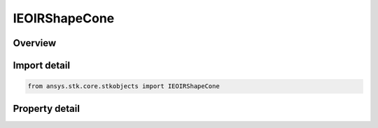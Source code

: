 IEOIRShapeCone
==============

.. py:class:: ansys.stk.core.stkobjects.IEOIRShapeCone

   IEOIRShapeObject
   
   A cone shape interface.

.. py:currentmodule:: IEOIRShapeCone

Overview
--------

.. tab-set::

    .. tab-item:: Properties
        
        .. list-table::
            :header-rows: 0
            :widths: auto

            * - :py:attr:`~ansys.stk.core.stkobjects.IEOIRShapeCone.radius`
            * - :py:attr:`~ansys.stk.core.stkobjects.IEOIRShapeCone.height`


Import detail
-------------

.. code-block:: python

    from ansys.stk.core.stkobjects import IEOIRShapeCone


Property detail
---------------

.. py:property:: radius
    :canonical: ansys.stk.core.stkobjects.IEOIRShapeCone.radius
    :type: float

    Property used to access the radius dimension of a cone shape.

.. py:property:: height
    :canonical: ansys.stk.core.stkobjects.IEOIRShapeCone.height
    :type: float

    Property used to access the height dimension of a cone shape.


